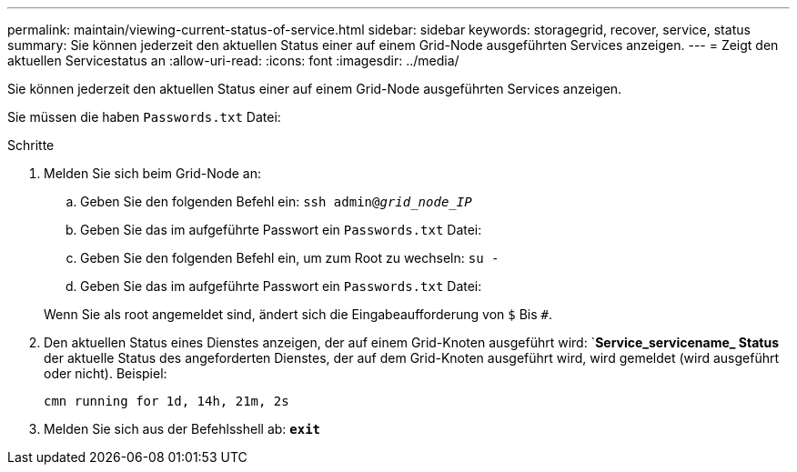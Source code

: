 ---
permalink: maintain/viewing-current-status-of-service.html 
sidebar: sidebar 
keywords: storagegrid, recover, service, status 
summary: Sie können jederzeit den aktuellen Status einer auf einem Grid-Node ausgeführten Services anzeigen. 
---
= Zeigt den aktuellen Servicestatus an
:allow-uri-read: 
:icons: font
:imagesdir: ../media/


[role="lead"]
Sie können jederzeit den aktuellen Status einer auf einem Grid-Node ausgeführten Services anzeigen.

Sie müssen die haben `Passwords.txt` Datei:

.Schritte
. Melden Sie sich beim Grid-Node an:
+
.. Geben Sie den folgenden Befehl ein: `ssh admin@_grid_node_IP_`
.. Geben Sie das im aufgeführte Passwort ein `Passwords.txt` Datei:
.. Geben Sie den folgenden Befehl ein, um zum Root zu wechseln: `su -`
.. Geben Sie das im aufgeführte Passwort ein `Passwords.txt` Datei:


+
Wenn Sie als root angemeldet sind, ändert sich die Eingabeaufforderung von `$` Bis `#`.

. Den aktuellen Status eines Dienstes anzeigen, der auf einem Grid-Knoten ausgeführt wird: `*Service_servicename_ Status* der aktuelle Status des angeforderten Dienstes, der auf dem Grid-Knoten ausgeführt wird, wird gemeldet (wird ausgeführt oder nicht). Beispiel:
+
[listing]
----
cmn running for 1d, 14h, 21m, 2s
----
. Melden Sie sich aus der Befehlsshell ab: `*exit*`

